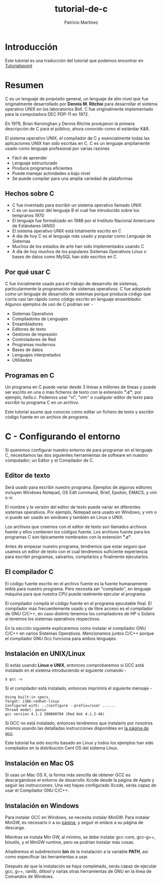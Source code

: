 #+TITLE: tutorial-de-c
#+AUTHOR: Patricio Martínez
#+EMAIL: maxxcan@disroot.org

* Introducción

Este tutorial es una traducción del tutorial que podemos encontrar en [[https://www.tutorialspoint.com/cprogramming/index.htm][Tutorialspoint]]

* Resumen

C es un lenguaje de propósito general, un lenguaje de alto nivel que fue originalmente desarrollado por *Dennis M. Ritchie* para desarrollar el sistema operativo UNIX en los laboratorios Bell. C fue originalmente implementado para la computadora DEC PDP-11 en 1972. 

En 1979, Brian Kerninghan y Dennis Ritchie produjeron la primera descripción de C para el público, ahora conocido como el estándar K&R. 

El sistema operativo UNIX, el compilador de C y esencialmente todas las aplicaciones UNIX han sido escritas en C. C es un lenguaje ampliamente usado como lenguaje profesional por varias razones

+ Fácil de aprender
+ Lenguaje estructurado
+ Produce programas eficientes
+ Puede manejar actividades a bajo nivel
+ Se puede compilar para una amplia variedad de plataformas

** Hechos sobre C 

 + C fue inventado para escribir un sistema operativo llamado UNIX
 + C es un sucesor del lenguaje B el cual fue introducido sobre los tempranos 1970
 + El lenguaje fue formalizado en 1988 por el Instituto Nacional Americano de Estándares (ANSI)
 + El sistema operativo UNIX está totalmente escrito en C
 + A día de hoy C es el lenguaje más usado y popular como Lenguaje de Sistemas
 + Muchos de los estados de arte han sido implementados usando C
 + A día de hoy muchos de los populares Sistemas Operativos Linux o bases de datos como MySQL han sido escritos en C

** Por qué usar C

C fue inicialmente usado para el trabajo de desarrollo de sistemas, particularmente la programación de sistemas operativos. C fue adoptado como un lenguaje de desarrollo de sistemas porque producía código que corría casi tan rápido como código escrito en lenguaje ensamblador. Algunos ejemplos de uso de C podrían ser - 

+ Sistemas Operativos 
+ Compiladores de Lenguajes
+ Ensambladores
+ Editores de texto
+ Gestores de impresión
+ Controladores de Red
+ Programas modernos
+ Bases de datos
+ Lenguajes interpretados
+ Utilidades

** Programas en C

Un programa en C puede variar desde 3 líneas a millones de líneas y puede ser escrito en una o más ficheros de texto con la extensión *".c"*; por ejemplo, /hello.c/. Podemos usar "vi", "vim" o cualquier editor de texto para escribir tu programa C en un archivo.

Este tutorial asume que conoces como editar un fichero de texto y escribir código fuente en un archivo de programa. 


* C - Configurando el entorno

Si queremos configurar nuestro entorno de para programar en el lenguaje C, necesitamos las dos siguientes herramientas de software en nuestro computador; un Editor y el Compilador de C.

** Editor de texto

Será usado para escribir nuestro programa. Ejemplos de algunos editores incluyen Windows Notepad, OS Edit command, Brief, Epsilon, EMACS, y vim o vi. 

El nombre y la versión del editor de texto puede variar en diferentes sistemas operativos. Por ejemplo, Notepad será usado en Windows, y vim o vi puede ser usado en windows y también en Linux o UNIX.

Los archivos que creemos con el editor de texto son llamados archivos fuente y ellos contienen los códigos fuente. Los archivos fuente para los programas C son típicamente nombrados con la extensión *".c"*. 

Antes de empezar nuestro programa, tendremos que estar seguro que usamos un editor de texto con el cual tendremos suficiente experiencia para escribir programas, salvarlos, compilarlos y finalmente ejecutarlos.

** El compilador C

El código fuente escrito en el archivo fuente es la fuente humanamente leíble para nuestro programa. Pero necesita ser "compilado", en lenguaje máquina para que nuestra CPU puede realmente ejecutar el programa. 

El compilador compila el código fuente en el programa ejecutable final. El compilador más frecuentemente usado y de libre acceso es el compilador de GNU C/C++, en caso distinto tenemos los compiladores de HP o Solaris si tenemos los sistemas operativos respectivos. 

En la sección siguiente explicaremos como instalar el compilador GNU C/C++ en varios Sistemas Operativos. Mencionamos juntos C/C++ porque el compilador GNU Gcc funciona para ambos lenguajes. 

** Instalación en UNIX/Linux

Si estás usando *Linux o UNIX*, entonces comprobaremos si GCC está instalado en el sistema introduciendo el siguiente comando  - 

: $ gcc -v

Si el compilador  está instalado, entonces imprimirá el siguiente mensaje - 

#+BEGIN_SRC shell
Using built-in specs.
Target: i386-redhat-linux
Configured with: ../configure --prefix=/user ......
Thread model: posix
gcc version 4.1.2 200080704 (Red Hat 4.1.2-46)
#+END_SRC

Si GCC no está instalado, entonces tendremos que instalarlo por nosotros mismos usando las detalladas instrucciones disponibles en [[https://gcc.gnu.org/install/][la página de gcc]]. 

Este tutorial ha sido escrito basado en Linux y todos los ejemplos han sido compilados  en la distribución Cent OS del sistema Linux.

** Instalación en Mac OS

Si usas un Mac OS X, la forma más sencilla de obtener GCC es descargándose el entorno de desarrollo Xcode desde la página de Apple y seguir las instrucciones. Una vez hayas configurado Xcode, serás capaz de usar el Compilador GNU C/C++.

** Instalación en Windows

Para instalar GCC en Windows, se necesita instalar MinGW. Para instalar MinGW, es necesario ir a su [[http://www.mingw.org/][página]], y seguir el enlace a su página de descarga.

Mientras se instala Min GW, al mínimo, se debe instalar gcc-core, gcc-g++, binutils, y el MinGW runtime, pero se podrían instalar más cosas.

Añadiremos el subdirectorio *bin* de la instalación a la variable *PATH*, así como especificar las herramientas a usar. 

Después de que la instalación se haya completado, serás capaz de ejecutar gcc, g++, ranlib, diltool y varias otras herramientas de GNU en la línea de Comandos de Windows.
